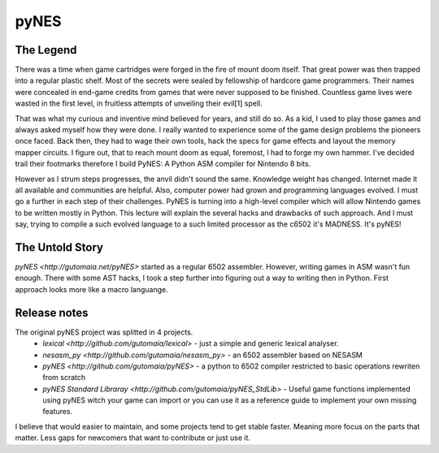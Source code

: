 pyNES
=====


The Legend
----------

There was a time when game cartridges were forged in the fire of mount doom itself. That great power was then
trapped into a regular plastic shelf. Most of the secrets were sealed by fellowship of hardcore game programmers.
Their names were concealed in end-game credits from games that were never supposed to be finished. Countless
game lives were wasted in the first level, in fruitless attempts of unveiling their evil[1] spell.

That was what my curious and inventive mind believed for years, and still do so. As a kid, I used to play those
games and always asked myself how they were done. I really wanted to experience some of the game design problems
the pioneers once faced. Back then, they had to wage their own tools, hack the specs for game effects and layout
the memory mapper circuits. I figure out, that to reach mount doom as equal, foremost, I had to forge my own
hammer. I've decided trail their footmarks therefore I build PyNES: A Python ASM compiler for Nintendo 8 bits.

However as I strum steps progresses, the anvil didn't sound the same. Knowledge weight has changed. Internet
made it all available and communities are helpful. Also, computer power had grown and programming languages
evolved. I must go a further in each step of their challenges. PyNES is turning into a high-level compiler
which will allow Nintendo games to be written mostly in Python. This lecture will explain the several hacks and
drawbacks of such approach. And I must say, trying to compile a such evolved language to a such limited
processor as the c6502 it's MADNESS. It's pyNES!


The Untold Story
----------------

`pyNES <http://gutomaia.net/pyNES>` started as a regular 6502 assembler. However, writing games in ASM wasn't fun enough. There with some AST hacks, I took a step further into figuring out a way to writing then in Python. First approach looks more like a macro languange.


Release notes
-------------

The original pyNES project was splitted in 4 projects.
 * `lexical <http://github.com/gutomaia/lexical>` - just a simple and generic lexical analyser.
 * `nesasm_py <http://github.com/gutomaia/nesasm_py>` - an 6502 assembler based on NESASM
 * `pyNES <http://github.com/gutomaia/pyNES>` - a python to 6502 compiler restricted to basic operations rewriten from scratch
 * `pyNES Standard Libraray <http://github.com/gutomaia/pyNES_StdLib>` - Useful game functions implemented using pyNES witch your game can import or you can use it as a reference guide to implement your own missing features.

I believe that would easier to maintain, and some projects tend to get stable faster. Meaning more focus on the parts that matter. Less gaps for newcomers that want to contribute or just use it.

